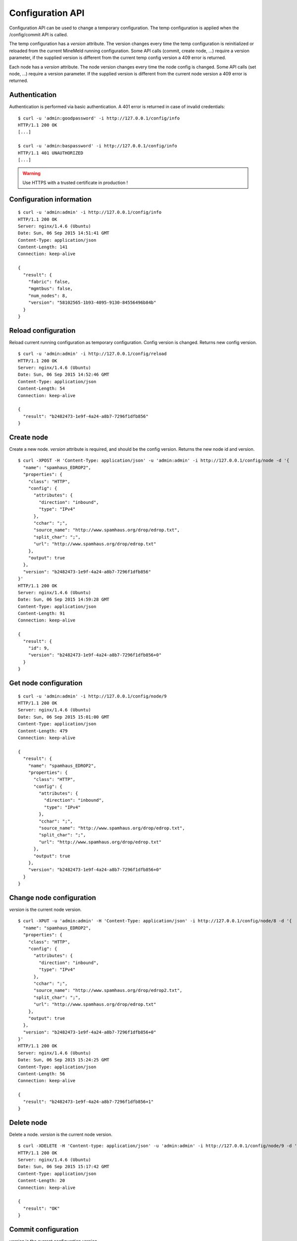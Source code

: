 Configuration API
=================

Configuration API can be used to change a temporary configuration. The temp
configuration is applied when the /config/commit API is called.

The temp configuration has a *version* attribute. The version changes
every time the temp configuration is reinitialized or reloaded from
the current MineMeld running configuration. Some API calls (commit,
create node, ...) require a version parameter, if the supplied version
is different from the current temp config version a 409 error is returned.

Each node has a *version* attribute. The node version changes every time
the node config is changed. Some API calls (set node, ...) require a version
parameter. If the supplied version is different from the current node version
a 409 error is returned. 

Authentication
--------------

Authentication is performed via basic authentication. A 401 error is returned
in case of invalid credentials:

::

    $ curl -u 'admin:goodpassword' -i http://127.0.0.1/config/info
    HTTP/1.1 200 OK
    [...]

    $ curl -u 'admin:baspassword' -i http://127.0.0.1/config/info
    HTTP/1.1 401 UNAUTHORIZED
    [...]

.. warning:: Use HTTPS with a trusted certificate in production !

Configuration information
-------------------------

::

    $ curl -u 'admin:admin' -i http://127.0.0.1/config/info
    HTTP/1.1 200 OK
    Server: nginx/1.4.6 (Ubuntu)
    Date: Sun, 06 Sep 2015 14:51:41 GMT
    Content-Type: application/json
    Content-Length: 141
    Connection: keep-alive
    
    {
      "result": {
        "fabric": false, 
        "mgmtbus": false, 
        "num_nodes": 8, 
        "version": "58102565-1b93-4095-9130-84556496b84b"
      }
    }

Reload configuration
--------------------

Reload current running configuration as temporary configuration. Config version
is changed. Returns new config version.

::

    $ curl -u 'admin:admin' -i http://127.0.0.1/config/reload
    HTTP/1.1 200 OK
    Server: nginx/1.4.6 (Ubuntu)
    Date: Sun, 06 Sep 2015 14:52:46 GMT
    Content-Type: application/json
    Content-Length: 54
    Connection: keep-alive
    
    {
      "result": "b2482473-1e9f-4a24-a8b7-7296f1dfb856"
    }

Create node
-----------

Create a new node. *version* attribute is required, and should be the config
version. Returns the new node id and version.

::

    $ curl -XPOST -H 'Content-Type: application/json' -u 'admin:admin' -i http://127.0.0.1/config/node -d '{
      "name": "spamhaus_EDROP2", 
      "properties": {
        "class": "HTTP", 
        "config": {
          "attributes": {
            "direction": "inbound", 
            "type": "IPv4"
          }, 
          "cchar": ";", 
          "source_name": "http://www.spamhaus.org/drop/edrop.txt", 
          "split_char": ";", 
          "url": "http://www.spamhaus.org/drop/edrop.txt"
        }, 
        "output": true
      }, 
      "version": "b2482473-1e9f-4a24-a8b7-7296f1dfb856"
    }'
    HTTP/1.1 200 OK
    Server: nginx/1.4.6 (Ubuntu)
    Date: Sun, 06 Sep 2015 14:59:28 GMT
    Content-Type: application/json
    Content-Length: 91
    Connection: keep-alive
    
    {
      "result": {
        "id": 9, 
        "version": "b2482473-1e9f-4a24-a8b7-7296f1dfb856+0"
      }
    }

Get node configuration
----------------------

::

    $ curl -u 'admin:admin' -i http://127.0.0.1/config/node/9
    HTTP/1.1 200 OK
    Server: nginx/1.4.6 (Ubuntu)
    Date: Sun, 06 Sep 2015 15:01:00 GMT
    Content-Type: application/json
    Content-Length: 479
    Connection: keep-alive
    
    {
      "result": {
        "name": "spamhaus_EDROP2", 
        "properties": {
          "class": "HTTP", 
          "config": {
            "attributes": {
              "direction": "inbound", 
              "type": "IPv4"
            }, 
            "cchar": ";", 
            "source_name": "http://www.spamhaus.org/drop/edrop.txt", 
            "split_char": ";", 
            "url": "http://www.spamhaus.org/drop/edrop.txt"
          }, 
          "output": true
        }, 
        "version": "b2482473-1e9f-4a24-a8b7-7296f1dfb856+0"
      }
    }

Change node configuration
-------------------------

*version* is the current node version.

::

    $ curl -XPUT -u 'admin:admin' -H 'Content-Type: application/json' -i http://127.0.0.1/config/node/8 -d '{
      "name": "spamhaus_EDROP2", 
      "properties": {
        "class": "HTTP", 
        "config": {
          "attributes": {
            "direction": "inbound", 
            "type": "IPv4"
          }, 
          "cchar": ";", 
          "source_name": "http://www.spamhaus.org/drop/edrop2.txt", 
          "split_char": ";", 
          "url": "http://www.spamhaus.org/drop/edrop.txt"
        }, 
        "output": true
      }, 
      "version": "b2482473-1e9f-4a24-a8b7-7296f1dfb856+0"
    }'
    HTTP/1.1 200 OK
    Server: nginx/1.4.6 (Ubuntu)
    Date: Sun, 06 Sep 2015 15:24:25 GMT
    Content-Type: application/json
    Content-Length: 56
    Connection: keep-alive
    
    {
      "result": "b2482473-1e9f-4a24-a8b7-7296f1dfb856+1"
    }

Delete node
-----------

Delete a node. *version* is the current node version.

::

    $ curl -XDELETE -H 'Content-type: application/json' -u 'admin:admin' -i http://127.0.0.1/config/node/9 -d '{"version": "b2482473-1e9f-4a24-a8b7-7296f1dfb856+0"}'
    HTTP/1.1 200 OK
    Server: nginx/1.4.6 (Ubuntu)
    Date: Sun, 06 Sep 2015 15:17:42 GMT
    Content-Type: application/json
    Content-Length: 20
    Connection: keep-alive
    
    {
      "result": "OK"
    }

Commit configuration
--------------------

*version* is the current configuration version.

::

    $ curl -XPOST -H 'Content-Type: application/json' -u 'admin:admin' -i http://127.0.0.1/config/commit -d '{"version": "b2482473-1e9f-4a24-a8b7-  7296f1dfb856"}'
    HTTP/1.1 200 OK
    Server: nginx/1.4.6 (Ubuntu)
    Date: Sun, 06 Sep 2015 15:31:26 GMT
    Content-Type: application/json
    Content-Length: 20
    Connection: keep-alive
    
    {
      "result": "OK"
    }
